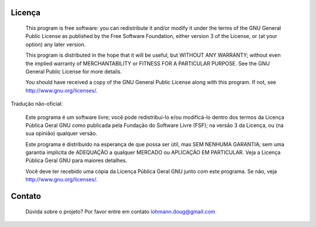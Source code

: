 Licença
=======

    This program is free software: you can redistribute it and/or modify
    it under the terms of the GNU General Public License as published by
    the Free Software Foundation, either version 3 of the License, or
    (at your option) any later version.

    This program is distributed in the hope that it will be useful,
    but WITHOUT ANY WARRANTY; without even the implied warranty of
    MERCHANTABILITY or FITNESS FOR A PARTICULAR PURPOSE.  See the
    GNU General Public License for more details.

    You should have received a copy of the GNU General Public License
    along with this program.  If not, see http://www.gnu.org/licenses/.

Tradução não-oficial:

    Este programa é um software livre; você pode redistribuí-lo e/ou 
    modificá-lo dentro dos termos da Licença Pública Geral GNU como 
    publicada pela Fundação do Software Livre (FSF); na versão 3 da 
    Licença, ou (na sua opinião) qualquer versão.

    Este programa é distribuído na esperança de que possa ser útil, 
    mas SEM NENHUMA GARANTIA; sem uma garantia implícita de ADEQUAÇÃO
    a qualquer MERCADO ou APLICAÇÃO EM PARTICULAR. Veja a
    Licença Pública Geral GNU para maiores detalhes.

    Você deve ter recebido uma cópia da Licença Pública Geral GNU junto
    com este programa. Se não, veja http://www.gnu.org/licenses/.

Contato
=======

  Dúvida sobre o projeto? 
  Por favor entre em contato lohmann.doug@gmail.com